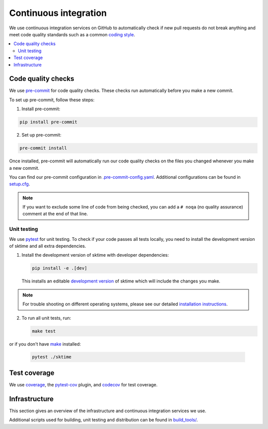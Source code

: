.. _continuous_integration:

Continuous integration
======================

We use continuous integration services on GitHub to automatically check
if new pull requests do not break anything and meet code quality
standards such as a common `coding style <#Coding-style>`__.

.. contents::
   :local:

Code quality checks
-------------------

.. _precommit: https://pre-commit.com

We use `pre-commit <precommit>`_ for code quality checks.
These checks run automatically before you make a new commit.

To set up pre-commit, follow these steps:

1. Install pre-commit:

.. code:: bash

   pip install pre-commit

2. Set up pre-commit:

.. code:: bash

   pre-commit install

Once installed, pre-commit will automatically run our code quality
checks on the files you changed whenever you make a new commit.

You can find our pre-commit configuration in
`.pre-commit-config.yaml <https://github.com/sktime/sktime/blob/main/.pre-commit-config.yaml>`_.
Additional configurations can be found in
`setup.cfg <https://github.com/sktime/sktime/blob/main/setup.cfg>`_.

.. note::
   If you want to exclude some line of code from being checked, you can add a ``# noqa`` (no quality assurance) comment at the end of that line.


Unit testing
~~~~~~~~~~~~

We use `pytest <https://docs.pytest.org/en/latest/>`__ for unit testing.
To check if your code passes all tests locally, you need to install the
development version of sktime and all extra dependencies.

1. Install the development version of sktime with developer dependencies:

   .. code:: bash

      pip install -e .[dev]

   This installs an editable `development
   version <https://pip.pypa.io/en/stable/reference/pip_install/#editable-installs>`__
   of sktime which will include the changes you make.

.. note::

   For trouble shooting on different operating systems, please see our detailed
   `installation instructions <https://www.sktime.org/en/latest/installation.html>`__.

2. To run all unit tests, run:

   .. code:: bash

      make test

or if you don't have `make <https://www.gnu.org/software/make/>`_ installed:

   .. code:: bash

      pytest ./sktime

Test coverage
-------------

.. _codecov: https://codecov.io
.. _coverage: https://coverage.readthedocs.io/
.. _pytestcov: https://github.com/pytest-dev/pytest-cov

We use `coverage`_, the `pytest-cov <pytestcov>`_ plugin, and `codecov`_ for test coverage.

Infrastructure
--------------

This section gives an overview of the infrastructure and continuous
integration services we use.

+---------------+-----------------------+-------------------------------------+
| Platform      | Operation             | Configuration                       |
+===============+=======================+=====================================+
| `GitHub       | Build/test/           | `.github/workflows/ <https://gi     |
| Actions       | distribute            | thub.com/sktime/skti |
| <https:/      | on Linux, MacOS and   | me/blob/main/.github/workflows/>`__ |
| /docs.github. | Windows,              |                                     |
| com/en/free-p | run code quality      |                                     |
| ro-team@lates | checks                |                                     |
| t/actions>`__ |                       |                                     |
+---------------+-----------------------+-------------------------------------+
| `Read the     | Build/deploy          | `.readthedocs.yml                   |
| Docs <h       | documentation         | <https://github.com/alan-tu         |
| ttps://readth |                       | ring-institute/sktime/blob/main/.gi |
| edocs.org>`__ |                       | thub/workflows/code-quality.yml>`__ |
+---------------+-----------------------+-------------------------------------+
| `Codecov      | Test coverage         | `.codecov.yml <https                |
| <https://c    |                       | ://github.com/sktime |
| odecov.io>`__ |                       | /sktime/blob/main/.codecov.yml>`__, |
|               |                       | `.coveragerc <htt                   |
|               |                       | ps://github.com/alan-turing-institu |
|               |                       | te/sktime/blob/main/.coveragerc>`__ |
+---------------+-----------------------+-------------------------------------+

Additional scripts used for building, unit testing and distribution can
be found in
`build_tools/ <https://github.com/sktime/sktime/tree/main/build_tools>`__.
